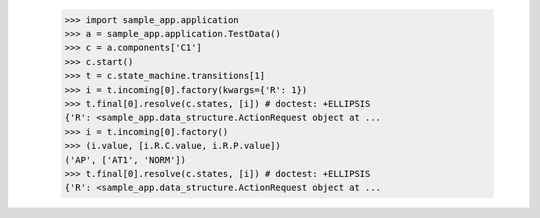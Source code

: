 
            >>> import sample_app.application
            >>> a = sample_app.application.TestData()
            >>> c = a.components['C1']
            >>> c.start()
            >>> t = c.state_machine.transitions[1]
            >>> i = t.incoming[0].factory(kwargs={'R': 1})
            >>> t.final[0].resolve(c.states, [i]) # doctest: +ELLIPSIS
            {'R': <sample_app.data_structure.ActionRequest object at ...
            >>> i = t.incoming[0].factory()
            >>> (i.value, [i.R.C.value, i.R.P.value])
            ('AP', ['AT1', 'NORM'])
            >>> t.final[0].resolve(c.states, [i]) # doctest: +ELLIPSIS
            {'R': <sample_app.data_structure.ActionRequest object at ...
